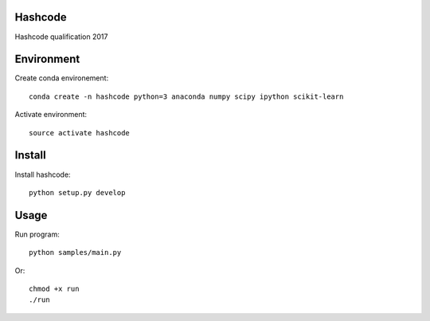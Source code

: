 .. -*- mode: rst -*-

.. |Travis| image:: https://travis-ci.com/RomainBrault/Hashcode.svg?token=BGkmfYrnrsiGdq17pxis&branch=master
.. _Travis: https://travis-ci.com/RomainBrault/Hashcode

.. |Python36| image:: https://img.shields.io/badge/python-3.6-blue.svg
.. _Python36: https://github.com/RomainBrault/Hashcode

Hashcode |Travis|_ |Python36|_
========

Hashcode qualification 2017

Environment
===========

Create conda environement::

    conda create -n hashcode python=3 anaconda numpy scipy ipython scikit-learn

Activate environment::

    source activate hashcode

Install
=======

Install hashcode::

    python setup.py develop

Usage
=====

Run program::

    python samples/main.py

Or::

    chmod +x run
    ./run

